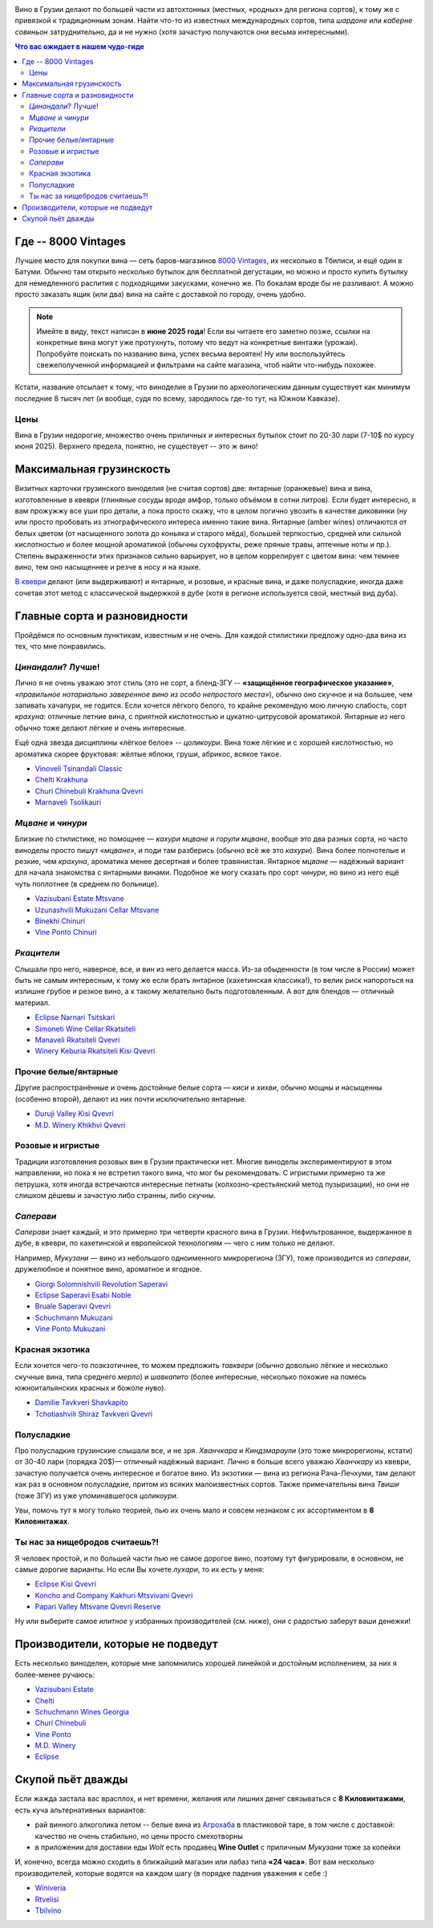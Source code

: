 .. title: Грузинское вино в Тбилиси: советы бывалых
.. slug: gvino
.. date: 2025-06-06 19:19:26 UTC+04:00
.. tags: вино
.. category: 
.. link: 
.. description: 
.. type: text
.. previewimage: /images/blog/gvino.webp

.. image:: /images/blog/gvino.webp
   :alt: Веселидзе!
   :align: center

Вино в Грузии делают по большей части из автохтонных (местных, «родных» для
региона сортов), к тому же с привязкой к традиционным зонам.  Найти что-то из
известных международных сортов, типа *шардоне* или *каберне совиньон*
затруднительно, да и не нужно (хотя зачастую получаются они весьма
интересными).

.. TEASER_END

.. contents:: Что вас ожидает в нашем чудо-гиде

Где -- 8000 Vintages
====================

Лучшее место для покупки вина — сеть баров-магазинов `8000 Vintages`_, их
несколько в Тбилиси, и ещё один в Батуми.  Обычно там открыто несколько бутылок
для бесплатной дегустации, но можно и просто купить бутылку для немедленного
распития с подходящими закусками, конечно же.  По бокалам вроде бы не
разливают.  А можно просто заказать ящик (или два) вина на сайте с доставкой по
городу, очень удобно.

.. note::
   Имейте в виду, текст написан в **июне 2025 года**!  Если вы читаете его
   заметно позже, ссылки на конкретные вина могут уже протухнуть, потому что
   ведут на конкретные винтажи (урожаи).  Попробуйте поискать по названию вина,
   успех весьма вероятен!  Ну или воспользуйтесь свежеполученной информацией и
   фильтрами на сайте магазина, чтоб найти что-нибудь похожее.


Кстати, название отсылает к тому, что виноделие в Грузии по археологическим
данным существует как минимум последние 8 тысяч лет (и вообще, судя по всему,
зародилось где-то тут, на Южном Кавказе).

.. _8000 Vintages: https://8000vintages.ge/?sl=en

Цены
----

Вина в Грузии недорогие, множество очень приличных и интересных бутылок стоит
по 20-30 лари (7-10$ по курсу июня 2025).  Верхнего предела, понятно, не
существует -- это ж вино!

Максимальная грузинскость
=========================

Визитных карточки грузинского виноделия (не считая сортов) две: янтарные
(оранжевые) вина и вина, изготовленные в квеври (глиняные сосуды вроде амфор,
только объёмом в сотни литров).  Если будет интересно, я вам прожужжу все уши
про детали, а пока просто скажу, что в целом логично увозить в качестве
диковинки (ну или просто пробовать из этнографического интереса
именно такие вина.  Янтарные (amber wines) отличаются от белых цветом
(от насыщенного золота до коньяка и старого мёда), большей терпкостью, средней
или сильной кислотностью и более мощной ароматикой (обычны сухофрукты, реже
пряные травы, аптечные ноты и пр.).  Степень выраженности этих признаков сильно
варьирует, но в целом коррелирует с цветом вина: чем темнее вино, тем оно
насыщеннее и резче в носу и на языке.

`В квеври`_ делают (или выдерживают) и янтарные, и розовые, и красные вина, и
даже полусладкие, иногда даже сочетая этот метод с классической выдержкой в
дубе (хотя в регионе используется свой, местный вид дуба).

.. _В квеври: https://8000vintages.ge/qvevri/

Главные сорта и разновидности
=============================

Пройдёмся по основным пунктикам, известным и не очень.
Для каждой стилистики предложу одно-два вина из тех, что мне понравились.

*Цинандали*?  Лучше!
--------------------

Лично я не очень уважаю этот стиль (это не сорт, а бленд-ЗГУ -- **«защищённое
географическое указание»**, *«правильное нотариально заверенное вино из особо
непростого места»*), обычно оно скучное и на большее, чем запивать хачапури, не
годится.  Если хочется лёгкого белого, то крайне рекомендую мою личную
слабость, сорт *крахуна*: отличные летние вина, с приятной кислотностью и
цукатно-цитрусовой ароматикой. Янтарные из него обычно тоже делают лёгкие и
очень интересные.

Ещё одна звезда дисциплины «лёгкое белое» -- *цоликоури*.  Вина тоже лёгкие и с
хорошей кислотностью, но ароматика скорее фруктовая: жёлтые яблоки, груши,
абрикос, всякое такое.

- `Vinoveli Tsinandali Classic <https://8000vintages.ge/tetri/tetrimshrali/vinoveli-tsinandali-2021-classic/>`_
- `Chelti Krakhuna <https://8000vintages.ge/tetri/tetrimshrali/chelti-krakhuna-2023/>`_
- `Churi Chinebuli Krakhuna Qvevri <https://8000vintages.ge/tetri/tetrimshrali/churi-chinebuli-krakhuna-2022-qvevri/>`_
- `Marnaveli Tsolikauri <https://8000vintages.ge/tetri/tetrimshrali/marnaveli-tsolikauri-2023/>`_

*Мцване* и *чинури*
-------------------

Близкие по стилистике, но помощнее — *кахури мцване* и *горули мцване*, вообще это
два разных сорта, но часто виноделы просто пишут *«мцване»*, и поди там разберись
(обычно всё же это *кахури*).  Вина более полнотелые и резкие, чем *крахуна*,
ароматика менее десертная и более травянистая.  Янтарное *мцване* — надёжный
вариант для начала знакомства с янтарными винами.  Подобное же могу сказать про
сорт *чинури*, но вино из него ещё чуть поплотнее (в среднем по больнице).

- `Vazisubani Estate Mtsvane <https://8000vintages.ge/tetri/tetrimshrali/vazisubani-estate-mtsvane-2021-ve-collection/>`_
- `Uzunashvili Mukuzani Cellar Mtsvane <https://8000vintages.ge/qvevri/amber-wine/uzunashvili-mukuzani-cellar-mtsvane-2020/>`_
- `Binekhi Chinuri <https://8000vintages.ge/tetri/tetrimshrali/binekhi-chinuri-2019/>`_
- `Vine Ponto Chinuri <https://8000vintages.ge/tetri/tetrimshrali/vine-ponto-chinuri-2018/>`_

*Ркацители*
-----------

Слышали про него, наверное, все, и вин из него делается масса.
Из-за обыденности (в том числе в России) может быть не самым интересным, к тому
же если брать янтарное (кахетинская классика!), то велик риск напороться на
излишне грубое и резкое вино, а к такому желательно быть подготовленным.  А вот
для блендов — отличный материал.

- `Eclipse Narnari Tsitskari <https://8000vintages.ge/tetri/tetrinaxevradmshrali/eclipse-rkatsiteli-2022-semi-dry-narnari-tsiskari/>`_
- `Simoneti Wine Cellar Rkatsiteli <https://8000vintages.ge/tetri/tetrimshrali/simoneti-wine-cellar-rkatsiteli-2021/>`_
- `Manaveli Rkatsiteli Qvevri <https://8000vintages.ge/qvevri/amber-wine/manaveli-rkatsiteli-2015-qvevri/>`_
- `Winery Keburia Rkatsiteli Kisi Qvevri <https://8000vintages.ge/tetri/tetrimshrali/winery-keburia-rkatsiteli-kisi-2022-qvevri/>`_

Прочие белые/янтарные
---------------------

Другие распространённые и очень достойные белые сорта — *киси* и *хихви*, обычно
мощны и насыщенны (особенно второй), делают из них почти исключительно
янтарные.

- `Duruji Valley Kisi Qvevri <https://8000vintages.ge/tetri/tetrimshrali/duruji-valley-kisi-2019-qvevri/>`_
- `M.D. Winery Khikhvi Qvevri <https://8000vintages.ge/tetri/tetrimshrali/m-d-winery-khikhvi-qvevri-2020/>`_

Розовые и игристые
------------------

Традиции изготовления розовых вин в Грузии практически нет.  Многие виноделы
экспериментируют в этом направлении, но пока я не встретил такого вина, что мог
бы рекомендовать.  С игристыми примерно та же петрушка, хотя иногда встречаются
интересные петнаты (колхозно-крестьянский метод пузыризации), но они не слишком
дёшевы и зачастую либо странны, либо скучны.

*Саперави*
----------

*Саперави* знает каждый, и это примерно три четверти красного вина в Грузии.
Нефильтрованное, выдержанное в дубе, в квеври, по кахетинской и европейской
технологиям — чего с ним только не делают.

Например, *Мукузани* — вино из небольшого одноименного микрорегиона (ЗГУ), тоже
производится из *саперави*, дружелюбное и понятное вино, ароматное и ягодное.

- `Giorgi Solomnishvili Revolution Saperavi <https://8000vintages.ge/witeli/witelimshrali/solomnishvili-revolution2017/>`_
- `Eclipse Saperavi Esabi Noble <https://8000vintages.ge/witeli/witelimshrali/eclipse-saperavi-2021-esabi-noble/>`_
- `Bruale Saperavi Qvevri <https://8000vintages.ge/witeli/witelimshrali/bruale-saperavi-2023-qvevri/>`_
- `Schuchmann Mukuzani <https://8000vintages.ge/witeli/witelimshrali/schuchmann-mukuzani-2021/>`_
- `Vine Ponto Mukuzani <https://8000vintages.ge/witeli/witelimshrali/vine-ponto-mukuzani-2020/>`_

Красная экзотика
----------------

Если хочется чего-то поэкзотичнее, то можем предложить *тавквери* (обычно
довольно лёгкие и несколько скучные вина, типа среднего *мерло*) и *шавкапито*
(более интересные, несколько похожие на помесь южноитальянских красных и божоле
нуво).

- `Damilie Tavkveri Shavkapito <https://8000vintages.ge/qvevri/qvevriwiteli/damilie-tavkveri-shavkapito-2023/>`_
- `Tchotiashvili Shiraz Tavkveri Qvevri <https://8000vintages.ge/witeli/witelimshrali/tchotiashvili-vineyards-shiraz-2018-qvevri-uta-satsnakheli/>`_

Полусладкие
-----------

Про полусладкие грузинские слышали все, и не зря.  *Хванчкара* и *Киндзмараули*
(это тоже микрорегионы, кстати) от 30-40 лари (порядка 20$)— отличный надёжный вариант.
Лично я больше всего уважаю *Хванчкару* из квеври, зачастую получается очень
интересное и богатое вино.  Из экзотики — вина из региона Рача-Лечхуми, там
делают как раз в основном полусладкие, притом из всяких малоизвестных сортов.
Также примечательны вина *Твиши* (тоже ЗГУ) из уже упоминавшегося *цоликоури*.

Увы, помочь тут я могу только теорией, пью их очень мало и совсем незнаком с их
ассортиментом в **8 Киловинтажах**.

Ты нас за нищебродов считаешь?!
-------------------------------

Я человек простой, и по большей части пью не самое дорогое вино, поэтому тут
фигурировали, в основном, не самые дорогие варианты.  Но если Вы хочете *лухари*,
то их есть у меня:

- `Eclipse Kisi Qvevri <https://8000vintages.ge/tetri/tetrimshrali/eclipse-kisi-2021-qvevri/>`_
- `Koncho and Company Kakhuri Mtsvivani Qvevri <https://8000vintages.ge/tetri/tetrimshrali/koncho-and-company-kakhuri-mtsvivani-qvevri-2018/>`_
- `Papari Valley Mtsvane Qvevri Reserve <https://8000vintages.ge/tetri/tetrimshrali/papari-valley-mtsvane-reserve-2018-qvevri/>`_

Ну или выберите самое *илитное* у избранных производителей (см. ниже), они
с радостью заберут ваши денежки!

Производители, которые не подведут
==================================

Есть несколько виноделен, которые мне запомнились хорошей линейкой и достойным
исполнением, за них я более-менее ручаюсь:

- `Vazisubani Estate <https://8000vintages.ge/winery-vazisubani-estate/>`_
- `Chelti <https://8000vintages.ge/chelti-ka/>`_
- `Schuchmann Wines Georgia <https://8000vintages.ge/schuchmann-wines-georgia/>`_
- `Churi Chinebuli <https://8000vintages.ge/churi-chinebuli/>`_
- `Vine Ponto <https://8000vintages.ge/winery-vine-ponto/>`_
- `M.D. Winery <https://8000vintages.ge/mdwinery/>`_
- `Eclipse <https://8000vintages.ge/eclipse/>`_

Скупой пьёт дважды
==================

Если жажда застала вас врасплох, и нет времени, желания или лишних денег
связываться с **8 Киловинтажами**, есть куча альтернативных вариантов:

- рай винного алкоголика летом -- белые вина из `Агрохаба`_ в пластиковой таре,
  в том числе с доставкой: качество не очень стабильно, но цены просто
  смехотворны
- в приложении для доставки еды *Wolt* есть продавец **Wine Outlet** с
  приличным *Мукузани* тоже за копейки

И, конечно, всегда можно сходить в ближайший магазин или лабаз типа **«24 часа»**.
Вот вам несколько производителей, которые водятся на каждом шагу
(в порядке падения уважения к себе :)

- `Winiveria <https://winiveria.ge/ru/%d0%bd%d0%b0%d1%88%d0%b8-%d0%b2%d0%b8%d0%bd%d0%b0/>`_
- `Rtvelisi <https://www.rtvelisi.com/?lang=ru#our_wines>`_
- `Tbilvino <https://tbilvino.ge/wines>`_

.. _Агрохаба: https://agrohub.ge/en/category/Alcoholic-beverage-s1-c357
